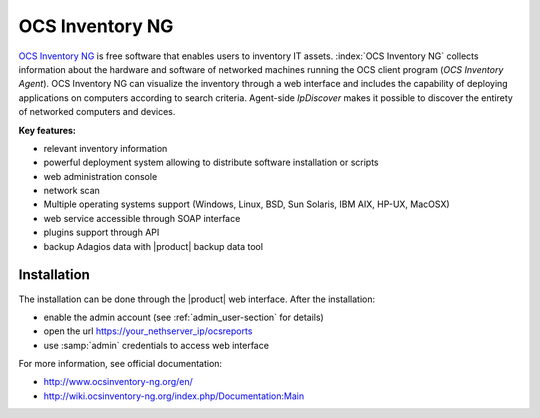 ================
OCS Inventory NG
================

`OCS Inventory NG <http://www.ocsinventory-ng.org/en/>`_ is free software that enables users 
to inventory IT assets. :index:`OCS Inventory NG` collects information about the hardware and 
software of networked machines running the OCS client program (*OCS Inventory Agent*). 
OCS Inventory NG can visualize the inventory through a web interface and includes the capability 
of deploying applications on computers according to search criteria. Agent-side *IpDiscover* 
makes it possible to discover the entirety of networked computers and devices.

**Key features:**

* relevant inventory information
* powerful deployment system allowing to distribute software installation or scripts
* web administration console
* network scan
* Multiple operating systems support (Windows, Linux, BSD, Sun Solaris, IBM AIX, HP-UX, MacOSX)
* web service accessible through SOAP interface
* plugins support through API
* backup Adagios data with |product| backup data tool


Installation
============

The installation can be done through the |product| web interface.
After the installation:

* enable the admin account (see :ref:`admin_user-section` for details)
* open the url https://your_nethserver_ip/ocsreports
* use :samp:`admin` credentials to access web interface

For more information, see official documentation:

* http://www.ocsinventory-ng.org/en/
* http://wiki.ocsinventory-ng.org/index.php/Documentation:Main

